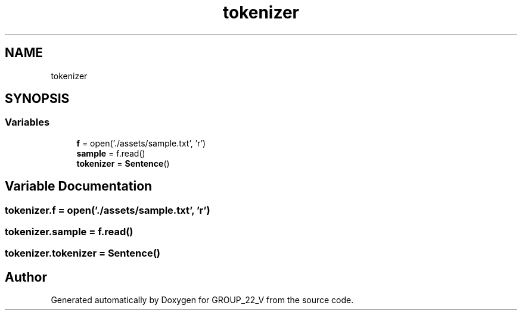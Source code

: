 .TH "tokenizer" 3 "Tue Dec 6 2022" "GROUP_22_V" \" -*- nroff -*-
.ad l
.nh
.SH NAME
tokenizer
.SH SYNOPSIS
.br
.PP
.SS "Variables"

.in +1c
.ti -1c
.RI "\fBf\fP = open('\&./assets/sample\&.txt', 'r')"
.br
.ti -1c
.RI "\fBsample\fP = f\&.read()"
.br
.ti -1c
.RI "\fBtokenizer\fP = \fBSentence\fP()"
.br
.in -1c
.SH "Variable Documentation"
.PP 
.SS "tokenizer\&.f = open('\&./assets/sample\&.txt', 'r')"

.SS "tokenizer\&.sample = f\&.read()"

.SS "tokenizer\&.tokenizer = \fBSentence\fP()"

.SH "Author"
.PP 
Generated automatically by Doxygen for GROUP_22_V from the source code\&.
